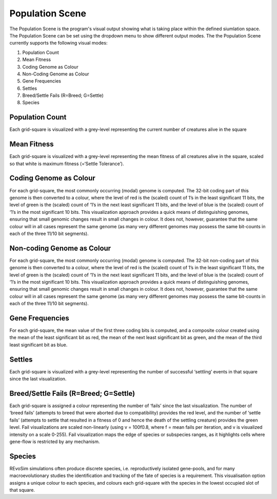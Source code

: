 .. _populationscene:

Population Scene
================

The Population Scene is the program's visual output showing what is taking place within the defined siumlation space. The Population Scene can be set using the dropdown menu to show different output modes. The the Population Scene currently supports the following visual modes:

1. Population Count
2. Mean Fitness
3. Coding Genome as Colour
4. Non-Coding Genome as Colour
5. Gene Frequencies
6. Settles
7. Breed/Settle Fails (R=Breed; G=Settle)
8. Species

Population Count
----------------
Each grid-square is visualized with a grey-level representing the current number of creatures alive in the square

Mean Fitness
------------

Each grid-square is visualized with a grey-level representing the mean fitness of all creatures alive in the square, scaled so that white is maximum fitness (=‘Settle Tolerance’).

Coding Genome as Colour
-----------------------

For each grid-square, the most commonly occurring (modal) genome is computed. The 32-bit coding part of this genome is then converted to a colour, where the level of red is the (scaled) count of 1’s in the least significant 11 bits, the level of green is the (scaled) count of ‘1’s in the next least significant 11 bits, and the level of blue is the (scaled) count of ‘1’s in the most significant 10 bits. This visualization approach provides a quick means of distinguishing genomes, ensuring that small genomic changes result in small changes in colour. It does not, however, guarantee that the same colour will in all cases represent the same genome (as many very different genomes may possess the same bit-counts in each of the three 11/10 bit segments).

Non-coding Genome as Colour
---------------------------


For each grid-square, the most commonly occurring (modal) genome is computed. The 32-bit non-coding part of this genome is then converted to a colour, where the level of red is the (scaled) count of 1’s in the least significant 11 bits, the level of green is the (scaled) count of ‘1’s in the next least significant 11 bits, and the level of blue is the (scaled) count of ‘1’s in the most significant 10 bits. This visualization approach provides a quick means of distinguishing genomes, ensuring that small genomic changes result in small changes in colour. It does not, however, guarantee that the same colour will in all cases represent the same genome (as many very different genomes may possess the same bit-counts in each of the three 11/10 bit segments).

Gene Frequencies
----------------

For each grid-square, the mean value of the first three coding bits is computed, and a composite colour created using the mean of the least significant bit as red, the mean of the next least significant bit as green, and the mean of the third least significant bit as blue.

Settles
-------

Each grid-square is visualized with a grey-level representing the number of successful ‘settling’ events in that square since the last visualization.

Breed/Settle Fails (R=Breed; G=Settle)
--------------------------------------

Each grid-square is assigned a colour representing the number of ‘fails’ since the last visualization. The number of ‘breed fails’ (attempts to breed that were aborted due to compatibility) provides the red level, and the number of ‘settle fails’ (attempts to settle that resulted in a fitness of 0 and hence the death of the settling creature) provides the green level. Fail visualizations are scaled non-linearly (using v = 100f0.8, where f = mean fails per iteration, and v is visualized intensity on a scale 0-255). Fail visualization maps the edge of species or subspecies ranges, as it highlights cells where gene-flow is restricted by any mechanism.

Species
-------

REvoSim simulations often produce discrete species, i.e. reproductively isolated gene-pools, and for many macroevolutionary studies the identification and tracking of the fate of species is a requirement. This visualisation option assigns a unique colour to each species, and colours each grid-square with the species in the lowest occupied slot of that square. 
